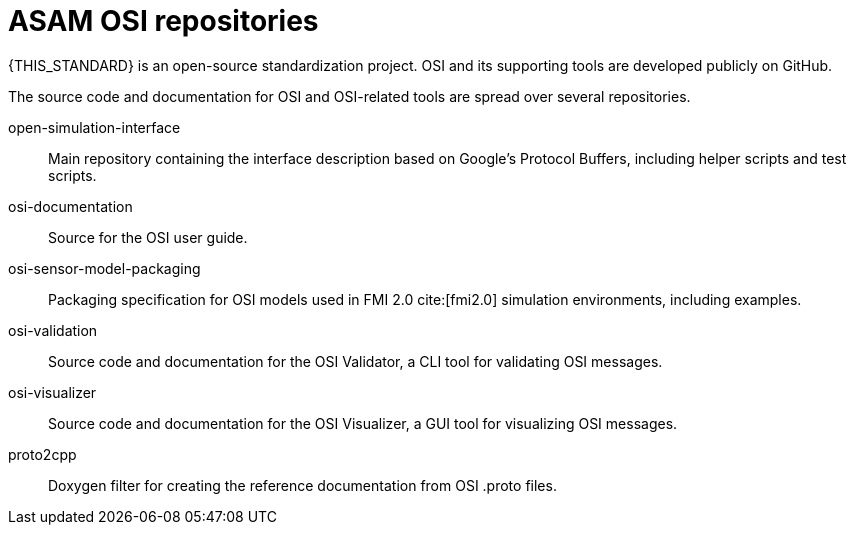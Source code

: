 = ASAM OSI repositories

{THIS_STANDARD} is an open-source standardization project.
OSI and its supporting tools are developed publicly on GitHub.

The source code and documentation for OSI and OSI-related tools are spread over several repositories.

open-simulation-interface:: Main repository containing the interface description based on Google's Protocol Buffers, including helper scripts and test scripts.

osi-documentation:: Source for the OSI user guide.

osi-sensor-model-packaging:: Packaging specification for OSI models used in FMI 2.0 cite:[fmi2.0] simulation environments, including examples.

osi-validation:: Source code and documentation for the OSI Validator, a CLI tool for validating OSI messages.

osi-visualizer:: Source code and documentation for the OSI Visualizer, a GUI tool for visualizing OSI messages.

proto2cpp:: Doxygen filter for creating the reference documentation from OSI .proto files.